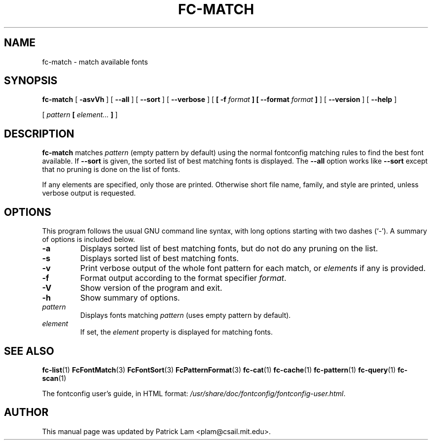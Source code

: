 .\" auto-generated by docbook2man-spec from docbook-utils package
.TH "FC-MATCH" "1" "Aug 13, 2008" "" ""
.SH NAME
fc-match \- match available fonts
.SH SYNOPSIS
.sp
\fBfc-match\fR [ \fB-asvVh\fR ]  [ \fB--all\fR ]  [ \fB--sort\fR ]  [ \fB--verbose\fR ]  [ \fB [ -f \fIformat\fB ]  [ --format \fIformat\fB ] \fR ]  [ \fB--version\fR ]  [ \fB--help\fR ] 

 [ \fB\fIpattern\fB  [ \fIelement\fB\fI...\fB ]  \fR ] 
.SH "DESCRIPTION"
.PP
\fBfc-match\fR matches
\fIpattern\fR (empty
pattern by default) using the normal fontconfig matching rules to find
the best font available. If \fB--sort\fR is given, the sorted list of best
matching fonts is displayed.
The \fB--all\fR option works like
\fB--sort\fR except that no pruning is done on the list of fonts.
.PP
If any elements are specified, only those are printed.
Otherwise short file name, family, and style are printed, unless verbose
output is requested.
.SH "OPTIONS"
.PP
This program follows the usual GNU command line syntax,
with long options starting with two dashes (`-'). A summary of
options is included below.
.TP
\fB-a\fR
Displays sorted list of best matching fonts, but do not do any
pruning on the list.
.TP
\fB-s\fR
Displays sorted list of best matching fonts.
.TP
\fB-v\fR
Print verbose output of the whole font pattern for each match,
or \fIelement\fRs if any is
provided.
.TP
\fB-f\fR
Format output according to the format specifier
\fIformat\fR\&.
.TP
\fB-V\fR
Show version of the program and exit.
.TP
\fB-h\fR
Show summary of options.
.TP
\fB\fIpattern\fB\fR
Displays fonts matching
\fIpattern\fR (uses empty pattern by default).
.TP
\fB\fIelement\fB\fR
If set, the \fIelement\fR property
is displayed for matching fonts.
.SH "SEE ALSO"
.PP
\fBfc-list\fR(1)
\fBFcFontMatch\fR(3)
\fBFcFontSort\fR(3)
\fBFcPatternFormat\fR(3)
\fBfc-cat\fR(1)
\fBfc-cache\fR(1)
\fBfc-pattern\fR(1)
\fBfc-query\fR(1)
\fBfc-scan\fR(1)
.PP
The fontconfig user's guide, in HTML format:
\fI/usr/share/doc/fontconfig/fontconfig-user.html\fR\&.
.SH "AUTHOR"
.PP
This manual page was updated by Patrick Lam <plam@csail.mit.edu>\&.
